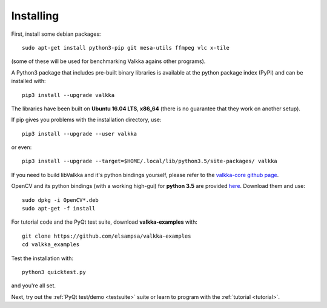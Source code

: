 
.. _requirements:

Installing
==========

First, install some debian packages:

::

  sudo apt-get install python3-pip git mesa-utils ffmpeg vlc x-tile 

(some of these will be used for benchmarking Valkka agains other programs).

A Python3 package that includes pre-built binary libraries is available at the python package index (PyPI) and can be installed with:

::

  pip3 install --upgrade valkka
    

The libraries have been built on **Ubuntu 16.04 LTS**, **x86_64** (there is no guarantee that they work on another setup).
    
  
If pip gives you problems with the installation directory, use:
    
::

  pip3 install --upgrade --user valkka
  
or even:
  
::

  pip3 install --upgrade --target=$HOME/.local/lib/python3.5/site-packages/ valkka
    
    
If you need to build libValkka and it's python bindings yourself, please refer to the `valkka-core github page <https://github.com/elsampsa/valkka-core>`_.
  
      
OpenCV and its python bindings (with a working high-gui) for **python 3.5** are provided `here <https://www.dropbox.com/sh/cx3uutbavp2cqpa/AAC_uDh-plu0Oo50r_klYPEXa?dl=0)>`_.  Download them and use:

:: 
  
    sudo dpkg -i OpenCV*.deb
    sudo apt-get -f install
  
  
For tutorial code and the PyQt test suite, download **valkka-examples** with:

::

    git clone https://github.com/elsampsa/valkka-examples
    cd valkka_examples
      

.. Use the current stable version (that is compatible with the prebuilt python package):
.. cd valkka-examples      
.. git checkout 0.4.0
      
      
Test the installation with:

::
  
  python3 quicktest.py
  
  
and you're all set.
  

Next, try out the :ref:`PyQt test/demo <testsuite>` suite or learn to program with the :ref:`tutorial <tutorial>`.
  
